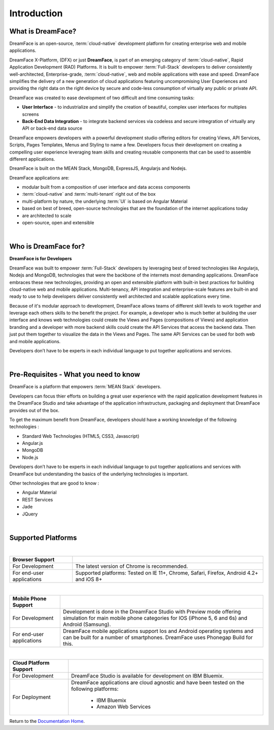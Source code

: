 Introduction
============

What is DreamFace?
------------------

DreamFace is an open-source, :term:`cloud-native` development platform for creating enterprise web and mobile applications.

DreamFace X-Platform, (DFX) or just **DreamFace**, is part of an emerging category of :term:`cloud-native`, Rapid Application
Development (RAD) Platforms. It is built to empower :term:`Full-Stack` developers to deliver consistently well-architected,
Enterprise-grade, :term:`cloud-native`,  web and mobile applications with ease and speed. DreamFace simplifies the delivery of
a new generation of cloud applications featuring uncompromising User Experiences and providing the right data on the right
device by secure and code-less consumption of virtually any public or private API.

DreamFace was created to ease development of two difficult and time consuming tasks:

* **User Interface** - to industrialize and simplify the creation of beautiful, complex user interfaces for multiples screens
* **Back-End Data Integration** - to integrate backend services via codeless and secure intregration of virtually any API or back-end data source

DreamFace empowers developers with a powerful development studio offering editors for creating Views, API Services, Scripts,
Pages Templates, Menus and Styling to name a few. Developers focus their development on creating a compelling user experience
leveraging team skills and creating reusable components that can be used to assemble different applications.

DreamFace is built on the MEAN Stack, MongoDB, ExpressJS, Angularjs and Nodejs.

DreamFace applications are:

* modular built from a composition of user interface and data access components
* :term:`cloud-native` and :term:`multi-tenant` right out of the box
* multi-platform by nature, the underlying :term:`UI` is based on Angular Material
* based on best of breed, open-source technologies that are the foundation of the internet applications today
* are architected to scale
* open-source, open and extensible

|

Who is DreamFace for?
---------------------

**DreamFace is for Developers**

DreamFace was built to empower :term:`Full-Stack` developers by leveraging best of breed technologies like Angularjs, Nodejs
and MongoDB, technologies that were the backbone of the internets most demanding applications. DreamFace embraces these
new technologies, providing an open and extensible platform with built-in best practices for building cloud-native web and
mobile applications. Multi-tenancy, API integration and enterprise-scale features are built-in and ready to use to help
developers deliver consistently well architected and scalable applications every time.


Because of it's modular approach to development, DreamFace allows teams of different skill levels to work together and leverage
each others skills to the benefit the project. For example, a developer who is much better at building the user interface and
knows web technologies could create the Views and Pages (compositions of Views) and application branding and a developer
with more backend skills could create the API Services that access the backend data. Then just put them together to visualize
the data in the Views and Pages. The same API Services can be used for both web and mobile applications.

Developers don’t have to be experts in each individual language to put together applications and services.

|


Pre-Requisites - What you need to know
--------------------------------------

DreamFace is a platform that empowers :term:`MEAN Stack` developers.

Developers can focus thier efforts on building a great user experience with the rapid application development features in
the DreamFace Studio and take advantage of the application infrastructure, packaging and deployment that DreamFace provides
out of the box.

To get the maximum benefit from DreamFace, developers should have a working knowledge of the following technologies :

* Standard Web Technologies (HTML5, CSS3, Javascript)
* Angular.js
* MongoDB
* Node.js

Developers don’t have to be experts in each individual language to put together applications and services with DreamFace but
understanding the basics of the underlying technologies is important.

Other technologies that are good to know :

* Angular Material
* REST Services
* Jade
* JQuery

|

Supported Platforms
-------------------

|

+---------------------------+----------------------------------------------------------------------------------------------+
| **Browser Support**       |                                                                                              |
+===========================+==============================================================================================+
| For Development           | The latest version of Chrome is recommended.                                                 |
+---------------------------+-------------------+--------------------------------------------------------------------------+
| For end-user applications | Supported platforms:                                                                         |
|                           | Tested on IE 11+, Chrome, Safari, Firefox, Android 4.2+ and iOS 8+                           |
+---------------------------+----------------------------------------------------------------------------------------------+

|

+---------------------------+----------------------------------------------------------------------------------------------+
| **Mobile Phone Support**  |                                                                                              |
+===========================+==============================================================================================+
| For Development           | Development is done in the DreamFace Studio with Preview mode offering simulation for        |
|                           | main mobile phone categories for IOS (iPhone 5, 6 and 6s) and Android (Samsung).             |
+---------------------------+-------------------+--------------------------------------------------------------------------+
| For end-user applications | DreamFace mobile applications support Ios and Android operating systems and can be built for |
|                           | a number of smartphones. DreamFace uses Phonegap Build for this.                             |
+---------------------------+----------------------------------------------------------------------------------------------+


|

+---------------------------+----------------------------------------------------------------------------------------------+
| **Cloud Platform Support**|                                                                                              |
+===========================+==============================================================================================+
| For Development           | DreamFace Studio is available for development on IBM Bluemix.                                |
+---------------------------+-------------------+--------------------------------------------------------------------------+
| For Deployment            | DreamFace applications are cloud agnostic and have been tested on the following platforms:   |
|                           |                                                                                              |
|                           |  * IBM Bluemix                                                                               |
|                           |  * Amazon Web Services                                                                       |
+---------------------------+----------------------------------------------------------------------------------------------+


Return to the `Documentation Home <http://localhost:63342/dfd/build/index.html>`_.
